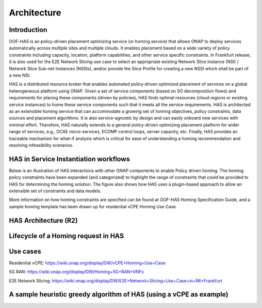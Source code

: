 .. This work is licensed under a Creative Commons Attribution 4.0 International License.
.. _architecture:

Architecture
=============================================

Introduction
------------------
OOF-HAS is an policy-driven placement optimizing service (or homing service) that allows ONAP to deploy services
automatically across multiple sites and multiple clouds. It enables placement based on a wide variety of policy
constraints including capacity, location, platform capabilities, and other service specific constraints. In
Frankfurt release, it is also used for the E2E Network Slicing use case to select an appropriate existing Network
Slice Instance (NSI) / Network Slice Sub-net Instances (NSSIs), and/or provide the Slice Profile for creating a
new NSSI which shall be part of a new NSI.

HAS is a distributed resource broker that enables automated policy-driven optimized placement of services on a
global heterogeneous platform using ONAP. Given a set of service components (based on SO decomposition flows)
and requirements for placing these components (driven by policies), HAS finds optimal resources (cloud regions
or existing service instances) to home these service components such that it meets all the service requirements.
HAS is architected as an extensible homing service that can accommodate a growing set of homing objectives, policy
constraints, data sources and placement algorithms. It is also service-agnostic by design and can easily onboard
new services with minimal effort. Therefore, HAS naturally extends to a general policy-driven optimizing placement
platform for wider range of services, e.g., DCAE micro-services, ECOMP control loops, server capacity, etc.
Finally, HAS provides an traceable mechanism for what-if analysis which is critical for ease of understanding a
homing recommendation and resolving infeasibility scenarios.

HAS in Service Instantiation workflows
--------------------------------------------
Below is an illustration of HAS interactions with other ONAP components to enable Policy driven homing. The homing
policy constraints have been expanded (and categorized) to highlight the range of constraints that could be provided
to HAS for determining the homing solution. The figure also shows how HAS uses a plugin-based approach to allow an
extensible set of constraints and data models.

.. image:: ./diagrams/HAS_PolicyDrivenHoming.png

More information on how homing constraints are specified can be found at OOF-HAS Homing Specification Guide, and a
sample homing template has been drawn up for residential vCPE Homing Use Case.

HAS Architecture (R2)
----------------------

.. image:: ./diagrams/HAS_SeedCode_Architecture_R2.jpg

Lifecycle of a Homing request in HAS
--------------------------------------------

.. image:: ./diagrams/PlanLifecycle.jpg

Use cases
----------------------
Residential vCPE: https://wiki.onap.org/display/DW/vCPE+Homing+Use+Case

5G RAN: https://wiki.onap.org/display/DW/Homing+5G+RAN+VNFs

E2E Network Slicing: https://wiki.onap.org/display/DW/E2E+Network+Slicing+Use+Case+in+R6+Frankfurt


A sample heuristic greedy algorithm of HAS (using a vCPE as example)
------------------------------------------------------------------------

.. image:: ./diagrams/HASHeuristicGreedyAlgorithm.jpg
